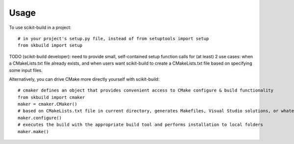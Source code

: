 ========
Usage
========

To use scikit-build in a project::

	# in your project's setup.py file, instead of from setuptools import setup
	from skbuild import setup

TODO (scikit-build developer): need to provide small, self-contained setup
function calls for (at least) 2 use cases: when a CMakeLists.txt file already
exists, and when users want scikit-build to create a CMakeLists.txt file based
on specifying some input files.

Alternatively, you can drive CMake more directly yourself with scikit-build::
    
    # cmaker defines an object that provides convenient access to CMake configure & build functionality
    from skbuild import cmaker
    maker = cmaker.CMaker()
    # based on CMakeLists.txt file in current directory, generates Makefiles, Visual Studio solutions, or whatever is appropriate for your platform
    maker.configure()
    # executes the build with the appropriate build tool and performs installation to local folders
    maker.make()
